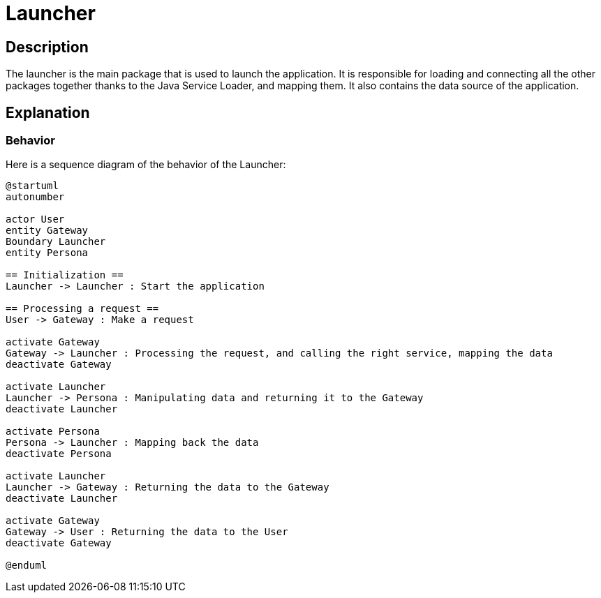 = Launcher =

== Description ==

The launcher is the main package that is used to launch the application. It is responsible for loading and connecting all the other packages together thanks to the Java Service Loader, and mapping them. It also contains the data source of the application.

== Explanation ==

=== Behavior

Here is a sequence diagram of the behavior of the Launcher:

[plantuml]
----
@startuml
autonumber

actor User
entity Gateway
Boundary Launcher
entity Persona

== Initialization ==
Launcher -> Launcher : Start the application

== Processing a request ==
User -> Gateway : Make a request

activate Gateway
Gateway -> Launcher : Processing the request, and calling the right service, mapping the data
deactivate Gateway

activate Launcher
Launcher -> Persona : Manipulating data and returning it to the Gateway
deactivate Launcher

activate Persona
Persona -> Launcher : Mapping back the data
deactivate Persona

activate Launcher
Launcher -> Gateway : Returning the data to the Gateway
deactivate Launcher

activate Gateway
Gateway -> User : Returning the data to the User
deactivate Gateway

@enduml
----